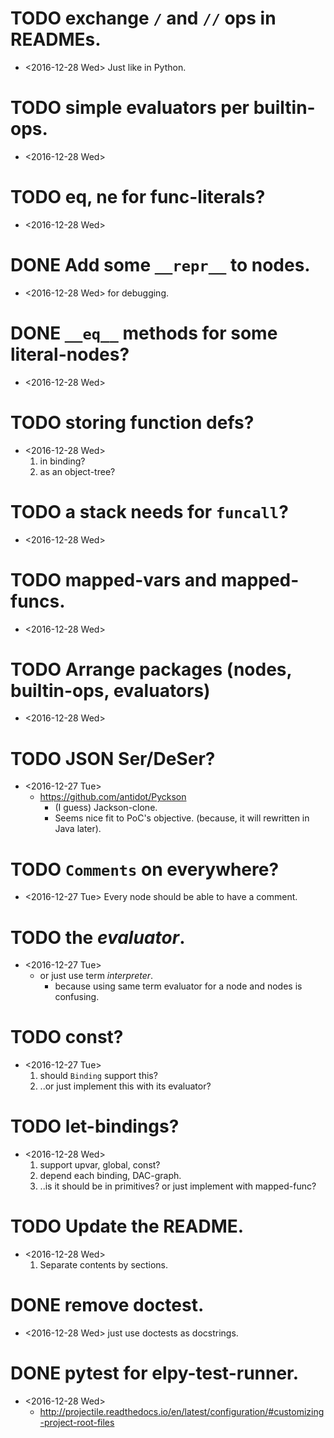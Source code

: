 * TODO exchange ~/~ and ~//~ ops in READMEs.
  - <2016-12-28 Wed> Just like in Python.


* TODO simple evaluators per builtin-ops.
  - <2016-12-28 Wed>

* TODO eq, ne for func-literals?
  - <2016-12-28 Wed>


* DONE Add some ~__repr__~ to nodes.
  - <2016-12-28 Wed> for debugging.


* DONE ~__eq__~ methods for some literal-nodes?
  - <2016-12-28 Wed>

* TODO storing function defs?
  - <2016-12-28 Wed>
    1) in binding?
    2) as an object-tree?

* TODO a stack needs for ~funcall~?
  - <2016-12-28 Wed>

* TODO mapped-vars and mapped-funcs.
  - <2016-12-28 Wed>


* TODO Arrange packages (nodes, builtin-ops, evaluators)
  - <2016-12-28 Wed>

* TODO JSON Ser/DeSer?
  - <2016-12-27 Tue>
    - https://github.com/antidot/Pyckson
      - (I guess) Jackson-clone.
      - Seems nice fit to PoC's objective. (because, it will rewritten
        in Java later).

* TODO ~Comments~ on everywhere?
  - <2016-12-27 Tue> Every node should be able to have a comment.

* TODO the /evaluator/.
  - <2016-12-27 Tue>
    - or just use term /interpreter/.
      - because using same term evaluator for a node and nodes is
        confusing.

* TODO const?
  - <2016-12-27 Tue>
    1. should ~Binding~ support this?
    2. ..or just implement this with its evaluator?

* TODO let-bindings?
  - <2016-12-28 Wed>
    1. support upvar, global, const?
    2. depend each binding, DAC-graph.
    3. ..is it should be in primitives? or just implement with
       mapped-func?


* TODO Update the README.
  - <2016-12-28 Wed>
    1) Separate contents by sections.

* DONE remove doctest.
  - <2016-12-28 Wed> just use doctests as docstrings.


* DONE pytest for elpy-test-runner.
  - <2016-12-28 Wed>
    -
      http://projectile.readthedocs.io/en/latest/configuration/#customizing-project-root-files

